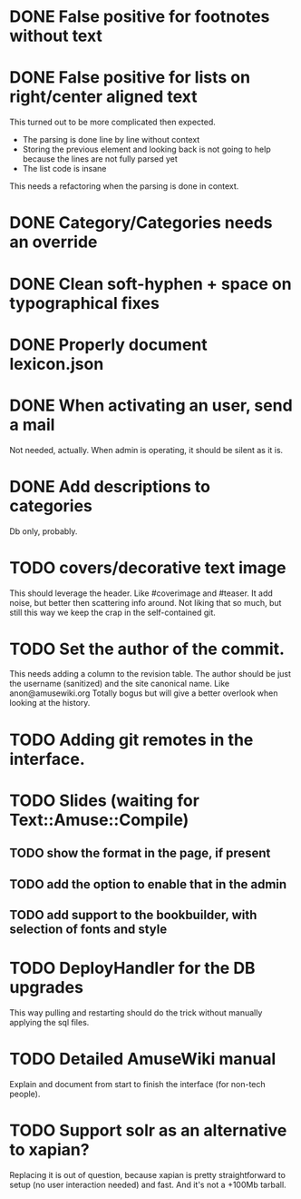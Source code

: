 * DONE False positive for footnotes without text
  CLOSED: [2015-03-22 dom 09:09]
* DONE False positive for lists on right/center aligned text
  CLOSED: [2015-04-08 mer 11:20]

 This turned out to be more complicated then expected.

  - The parsing is done line by line without context
  - Storing the previous element and looking back is not going to help
    because the lines are not fully parsed yet
  - The list code is insane

This needs a refactoring when the parsing is done in context.

* DONE Category/Categories needs an override
  CLOSED: [2015-03-22 dom 12:42]
* DONE Clean soft-hyphen + space on typographical fixes
  CLOSED: [2015-03-22 dom 09:09]
* DONE Properly document lexicon.json
  CLOSED: [2015-04-08 mer 12:00]
* DONE When activating an user, send a mail
  CLOSED: [2015-10-04 dom 16:06]

  Not needed, actually. When admin is operating, it should be silent
  as it is.

* DONE Add descriptions to categories
  CLOSED: [2015-05-14 gio 15:31]

Db only, probably.

* TODO covers/decorative text image 

This should leverage the header. Like #coverimage and #teaser. It add
noise, but better then scattering info around. Not liking that so
much, but still this way we keep the crap in the self-contained git.

* TODO Set the author of the commit.

This needs adding a column to the revision table. The author should be
just the username (sanitized) and the site canonical name. Like
anon@amusewiki.org Totally bogus but will give a better overlook when
looking at the history.

* TODO Adding git remotes in the interface.
* TODO Slides (waiting for Text::Amuse::Compile)
** TODO show the format in the page, if present
** TODO add the option to enable that in the admin
** TODO add support to the bookbuilder, with selection of fonts and style
* TODO DeployHandler for the DB upgrades

This way pulling and restarting should do the trick without manually
applying the sql files.

* TODO Detailed AmuseWiki manual

Explain and document from start to finish the interface (for non-tech
people).

* TODO Support solr as an alternative to xapian?

Replacing it is out of question, because xapian is pretty
straightforward to setup (no user interaction needed) and fast. And
it's not a +100Mb tarball.

